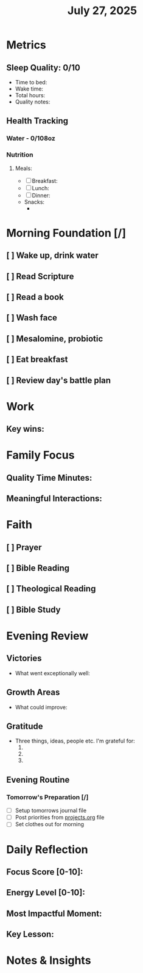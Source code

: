 #+title: July 27, 2025

* Metrics
** Sleep Quality: 0/10
- Time to bed:
- Wake time:
- Total hours:
- Quality notes:
** Health Tracking
*** Water - 0/108oz
*** Nutrition
**** Meals:
  + [ ] Breakfast:
  + [ ] Lunch:
  + [ ] Dinner:
  + Snacks:
    +

* Morning Foundation [/]
** [ ] Wake up, drink water
** [ ] Read Scripture
** [ ] Read a book
** [ ] Wash face
** [ ] Mesalomine, probiotic
** [ ] Eat breakfast
** [ ] Review day's battle plan

* Work


** Key wins:

* Family Focus
** Quality Time Minutes:
** Meaningful Interactions:

* Faith
** [ ] Prayer
** [ ] Bible Reading
** [ ] Theological Reading
** [ ] Bible Study

* Evening Review
** Victories
- What went exceptionally well:

** Growth Areas
- What could improve:

** Gratitude
- Three things, ideas, people etc. I'm grateful for:
  1.
  2.
  3.

** Evening Routine
*** Tomorrow's Preparation [/]
- [ ] Setup tomorrows journal file
- [ ] Post priorities from [[file:~/Notes/obsidian-vault/org/projects.org][projects.org]] file
- [ ] Set clothes out for morning

* Daily Reflection
** Focus Score [0-10]:
** Energy Level [0-10]:
** Most Impactful Moment:
** Key Lesson:

* Notes & Insights
